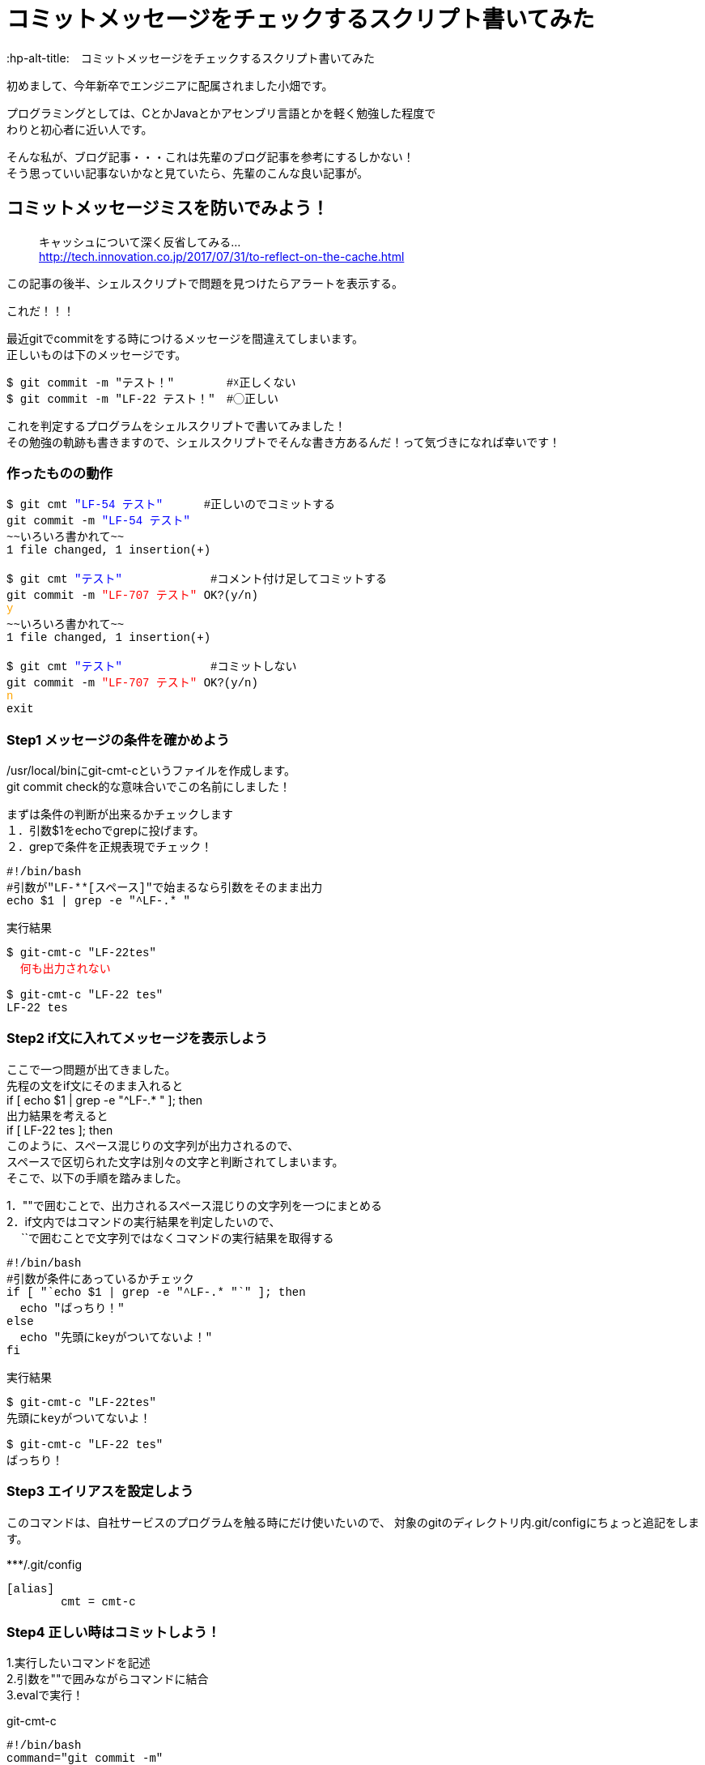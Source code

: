 # コミットメッセージをチェックするスクリプト書いてみた
:hp-alt-title:　コミットメッセージをチェックするスクリプト書いてみた
:hp-tags: Obata, ShellScript

初めまして、今年新卒でエンジニアに配属されました小畑です。 +

プログラミングとしては、CとかJavaとかアセンブリ言語とかを軽く勉強した程度で +
わりと初心者に近い人です。

そんな私が、ブログ記事・・・これは先輩のブログ記事を参考にするしかない！ +
そう思っていい記事ないかなと見ていたら、先輩のこんな良い記事が。


## コミットメッセージミスを防いでみよう！
> キャッシュについて深く反省してみる... +
> http://tech.innovation.co.jp/2017/07/31/to-reflect-on-the-cache.html

この記事の後半、シェルスクリプトで問題を見つけたらアラートを表示する。 +

これだ！！！ +

最近gitでcommitをする時につけるメッセージを間違えてしまいます。 +
正しいものは下のメッセージです。
++++
<pre style="font-family: Menlo, Courier">
$ git commit -m "テスト！" 　　　　#☓正しくない
$ git commit -m "LF-22 テスト！"　#◯正しい
</pre>
++++


これを判定するプログラムをシェルスクリプトで書いてみました！ +
その勉強の軌跡も書きますので、シェルスクリプトでそんな書き方あるんだ！って気づきになれば幸いです！ +


### 作ったものの動作
++++
<pre style="font-family: Menlo, Courier">
$ git cmt <font color=blue>"LF-54 テスト"</font>      #正しいのでコミットする
git commit -m <font color=blue>"LF-54 テスト"</font> 
~~いろいろ書かれて~~
1 file changed, 1 insertion(+)

$ git cmt <font color=blue>"テスト"</font>             #コメント付け足してコミットする
git commit -m <font color=red>"LF-707 テスト"</font> OK?(y/n)
<font color=orange>y</font>
~~いろいろ書かれて~~
1 file changed, 1 insertion(+)

$ git cmt <font color=blue>"テスト"</font>             #コミットしない
git commit -m <font color=red>"LF-707 テスト"</font> OK?(y/n)
<font color=orange>n</font>
exit
</pre>
++++

### Step1 メッセージの条件を確かめよう

/usr/local/binにgit-cmt-cというファイルを作成します。 +
git commit check的な意味合いでこの名前にしました！ +

まずは条件の判断が出来るかチェックします +
１．引数$1をechoでgrepに投げます。  +
２．grepで条件を正規表現でチェック！

++++
<pre style="font-family: Menlo, Courier">
#!/bin/bash
#引数が"LF-**[スペース]"で始まるなら引数をそのまま出力
echo $1 | grep -e "^LF-.* "
</pre>

実行結果
<pre style="font-family: Menlo, Courier">
$ git-cmt-c "LF-22tes"
<font color=red>  何も出力されない </font>

$ git-cmt-c "LF-22 tes"
LF-22 tes
</pre>
++++


### Step2 if文に入れてメッセージを表示しよう

ここで一つ問題が出てきました。 +
先程の文をif文にそのまま入れると +
if [ echo $1 | grep -e "^LF-.* " ]; then + 
出力結果を考えると +
if [ LF-22 tes ]; then +
このように、スペース混じりの文字列が出力されるので、 +
スペースで区切られた文字は別々の文字と判断されてしまいます。 +
そこで、以下の手順を踏みました。

1．""で囲むことで、出力されるスペース混じりの文字列を一つにまとめる +
2．if文内ではコマンドの実行結果を判定したいので、 +
　 ``で囲むことで文字列ではなくコマンドの実行結果を取得する +


++++
<pre style="font-family: Menlo, Courier">
#!/bin/bash
#引数が条件にあっているかチェック
if [ "`echo $1 | grep -e "^LF-.* "`" ]; then
  echo "ばっちり！"
else
  echo "先頭にkeyがついてないよ！"
fi
</pre>

実行結果
<pre style="font-family: Menlo, Courier">
$ git-cmt-c "LF-22tes"
先頭にkeyがついてないよ！

$ git-cmt-c "LF-22 tes"
ばっちり！
</pre>
++++


### Step3 エイリアスを設定しよう

このコマンドは、自社サービスのプログラムを触る時にだけ使いたいので、
対象のgitのディレクトリ内.git/configにちょっと追記をします。

++++
***/.git/config
<pre style="font-family: Menlo, Courier">
[alias]
        cmt = cmt-c
</pre>
++++



### Step4 正しい時はコミットしよう！

1.実行したいコマンドを記述 +
2.引数を""で囲みながらコマンドに結合 +
3.evalで実行！ +

++++
git-cmt-c
<pre style="font-family: Menlo, Courier">
#!/bin/bash
command="git commit -m"
comment='"'$1'"'

#引数が条件にあっていればコマンドを実行
if [ "`echo $1 | grep -e "^LF-.* .*$"`" ]; then
  eval $command' '$comment
else
  echo "先頭にkeyがついてないよ！"
fi
</pre>

実行結果
<pre style="font-family: Menlo, Courier">
$ git cmt "test"           #コミットしない
先頭にkeyがついてないよ！

$ git cmt "LF-123 test"    #コミットする
LF-123 test
~~いろいろ書かれてて~~
1 file changed, 1 insertion(+)
</pre>
++++

### Step5 自動でコメント追加して、実行許可をもらう

ここまででも十分ですが、せっかくなら自動でコメント追加してみましょう。 +
私達が行ってるプロジェクトでは、ブランチ名feature/◯◯/123の123部分が コメントに必要なので、 +
番号だけ抜き出し、コメントに追加します。 +

1.git rev-parseでブランチ名取得 +
2.sedでブランチ名から数値だけを取得して、コメントに追加 +
3.read caseでyの時だけコマンド実行 +

++++
<pre style="font-family: Menlo, Courier">
#!/bin/bash
command='git commit -m'
comment='"'$1'"'

#引数が条件にあっていればコマンドを実行
#条件にあっていなければ、LF-**を追加して、コマンド実行許可をもらう
if [ "`echo $1 | grep -e "^LF-.* .*$"`" ]; then
  echo $command' '$comment
  eval $command' '$comment
else
  number="`git rev-parse --abbrev-ref HEAD | sed -E "s/.*\/(.*)$/\1/"`"
  comment='"'LF-$number' '$1'"'

  echo $command' '$comment' OK?(y/n)'
  read ans
  case $ans in
    [Yy] )
      eval $command' '$comment ;;
    * )
      echo 'exit' ;;
  esac
fi
</pre>

実行結果
<pre style="font-family: Menlo, Courier">
$ git cmt "LF-54 テスト"     #正しいのでコミットする
git commit -m "LF-54 テスト"
~~いろいろ書かれて~~
1 file changed, 1 insertion(+)

$ git cmt "テスト"             #コミットする
git commit -m "LF-707 テスト" OK?(y/n)
y
~~いろいろ書かれて~~
1 file changed, 1 insertion(+)

$ git cmt "テスト"             #コミットしない
git commit -m "LF-707 テスト" OK?(y/n)
n
exit
</pre>
++++

## やったことまとめ
■使ったコマンド +

- grep -eで条件一致を探す
- "" でくくって空行混じりの文字列対策
- evalで実行
- sedで条件文字列を抜き出し
- read caseでユーザーにコマンドを求める


そして偉大なる先輩に敬礼(｀･ω･´)ゞ +
ここまで読んでくださった方、ありがとうございました！ +
